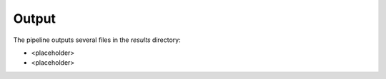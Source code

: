 Output
======
The pipeline outputs several files in the `results` directory:

- <placeholder>
- <placeholder>
